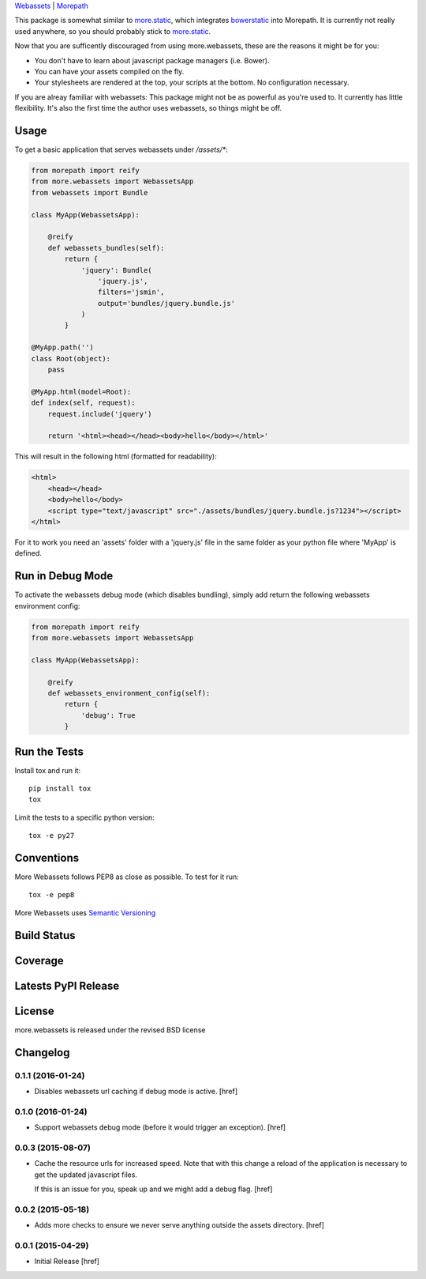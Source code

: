 
`Webassets <https://webassets.readthedocs.org/en/latest/>`_ |
`Morepath <http://morepath.readthedocs.org/en/latest/>`_

This package is somewhat similar to
`more.static <https://github.com/morepath/more.static>`_, which integrates
`bowerstatic <https://bowerstatic.readthedocs.org/en/latest/>`_ into Morepath.
It is currently not really used anywhere, so you should probably stick to
`more.static <https://github.com/morepath/more.static>`_.

Now that you are sufficently discouraged from using more.webassets, these are
the reasons it might be for you:

* You don't have to learn about javascript package managers (i.e. Bower).
* You can have your assets compiled on the fly.
* Your stylesheets are rendered at the top, your scripts at the bottom. No
  configuration necessary.

If you are alreay familiar with webassets: This package might not be as
powerful as you're used to. It currently has little flexibility. It's also
the first time the author uses webassets, so things might be off.

Usage
-----

To get a basic application that serves webassets under `/assets/*`:

.. code-block:: python

    from morepath import reify
    from more.webassets import WebassetsApp
    from webassets import Bundle

    class MyApp(WebassetsApp):

        @reify
        def webassets_bundles(self):
            return {
                'jquery': Bundle(
                    'jquery.js',
                    filters='jsmin',
                    output='bundles/jquery.bundle.js'
                )
            }

    @MyApp.path('')
    class Root(object):
        pass

    @MyApp.html(model=Root):
    def index(self, request):
        request.include('jquery')

        return '<html><head></head><body>hello</body></html>'

This will result in the following html (formatted for readability):

.. code-block:: html

    <html>
        <head></head>
        <body>hello</body>
        <script type="text/javascript" src="./assets/bundles/jquery.bundle.js?1234"></script>
    </html>

For it to work you need an 'assets' folder with a 'jquery.js' file in the
same folder as your python file where 'MyApp' is defined.

Run in Debug Mode
-----------------

To activate the webassets debug mode (which disables bundling), simply add
return the following webassets environment config:

.. code-block:: python

    from morepath import reify
    from more.webassets import WebassetsApp

    class MyApp(WebassetsApp):

        @reify
        def webassets_environment_config(self):
            return {
                'debug': True
            }

Run the Tests
-------------

Install tox and run it::

    pip install tox
    tox

Limit the tests to a specific python version::

    tox -e py27

Conventions
-----------

More Webassets follows PEP8 as close as possible. To test for it run::

    tox -e pep8

More Webassets uses `Semantic Versioning <http://semver.org/>`_

Build Status
------------

.. image:: https://travis-ci.org/morepath/more.webassets.png
  :target: https://travis-ci.org/morepath/more.webassets
  :alt: Build Status

Coverage
--------

.. image:: https://coveralls.io/repos/morepath/more.webassets/badge.png?branch=master
  :target: https://coveralls.io/r/morepath/more.webassets?branch=master
  :alt: Project Coverage

Latests PyPI Release
--------------------
.. image:: https://pypip.in/v/more.webassets/badge.png
  :target: https://crate.io/packages/more.webassets
  :alt: Latest PyPI Release

License
-------
more.webassets is released under the revised BSD license

Changelog
---------

0.1.1 (2016-01-24)
~~~~~~~~~~~~~~~~~~~

- Disables webassets url caching if debug mode is active.
  [href]

0.1.0 (2016-01-24)
~~~~~~~~~~~~~~~~~~~

- Support webassets debug mode (before it would trigger an exception).
  [href]

0.0.3 (2015-08-07)
~~~~~~~~~~~~~~~~~~~

- Cache the resource urls for increased speed. Note that with this change a
  reload of the application is necessary to get the updated javascript files.

  If this is an issue for you, speak up and we might add a debug flag.
  [href]

0.0.2 (2015-05-18)
~~~~~~~~~~~~~~~~~~~

- Adds more checks to ensure we never serve anything outside the assets
  directory.
  [href]

0.0.1 (2015-04-29)
~~~~~~~~~~~~~~~~~~~

- Initial Release [href]


